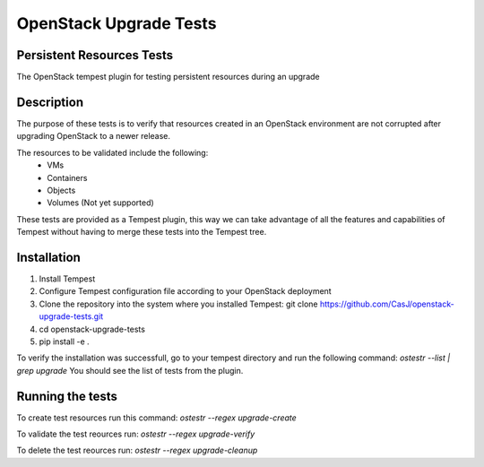=======================
OpenStack Upgrade Tests 
=======================

Persistent Resources Tests
--------------------------

The OpenStack tempest plugin for testing persistent resources during an upgrade

Description
-----------
The purpose of these tests is to verify that resources created in an OpenStack environment are not corrupted after upgrading OpenStack to a newer release.

The resources to be validated include the following:
 - VMs
 - Containers
 - Objects
 - Volumes (Not yet supported)
 
These tests are  provided as a Tempest plugin, this way we can take advantage of all the features and capabilities of Tempest without having to  merge these tests into the Tempest tree.

Installation
------------
1.  Install Tempest 
2.  Configure Tempest configuration file according to your OpenStack deployment
3.  Clone the  repository into the system where you installed Tempest: git clone https://github.com/CasJ/openstack-upgrade-tests.git
4. cd openstack-upgrade-tests
5. pip install -e .

To verify the installation was successfull, go to your tempest directory and run the following command:
*ostestr --list | grep upgrade*
You should see the list of tests from the plugin.

Running the tests
-----------------
To create  test resources run this command:
*ostestr --regex upgrade-create*

To validate the test reources run:
*ostestr --regex upgrade-verify*

To delete the test reources run:
*ostestr --regex upgrade-cleanup*
